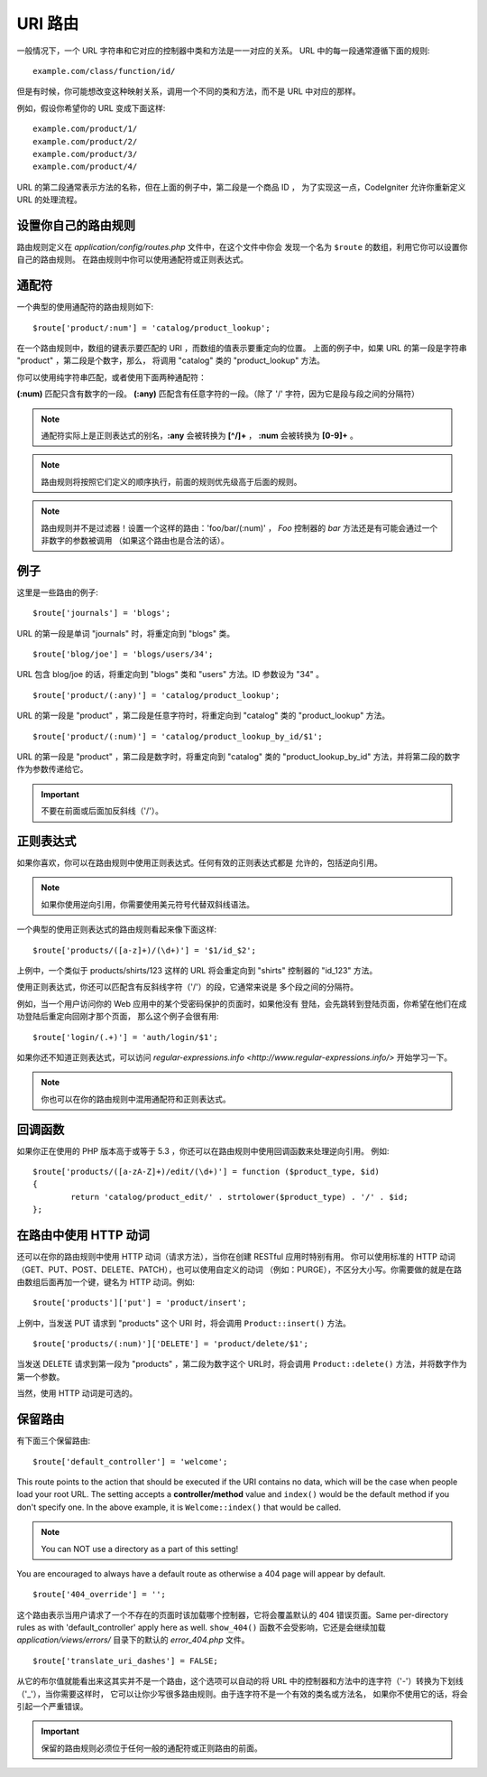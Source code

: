 ###########
URI 路由
###########

一般情况下，一个 URL 字符串和它对应的控制器中类和方法是一一对应的关系。
URL 中的每一段通常遵循下面的规则::

	example.com/class/function/id/

但是有时候，你可能想改变这种映射关系，调用一个不同的类和方法，而不是 
URL 中对应的那样。

例如，假设你希望你的 URL 变成下面这样::

	example.com/product/1/
	example.com/product/2/
	example.com/product/3/
	example.com/product/4/

URL 的第二段通常表示方法的名称，但在上面的例子中，第二段是一个商品 ID ，
为了实现这一点，CodeIgniter 允许你重新定义 URL 的处理流程。

设置你自己的路由规则
==============================

路由规则定义在 *application/config/routes.php* 文件中，在这个文件中你会
发现一个名为 ``$route`` 的数组，利用它你可以设置你自己的路由规则。
在路由规则中你可以使用通配符或正则表达式。

通配符
=========

一个典型的使用通配符的路由规则如下::

	$route['product/:num'] = 'catalog/product_lookup';

在一个路由规则中，数组的键表示要匹配的 URI ，而数组的值表示要重定向的位置。
上面的例子中，如果 URL 的第一段是字符串 "product" ，第二段是个数字，那么，
将调用 "catalog" 类的 "product_lookup" 方法。

你可以使用纯字符串匹配，或者使用下面两种通配符：

**(:num)** 匹配只含有数字的一段。
**(:any)** 匹配含有任意字符的一段。（除了 '/' 字符，因为它是段与段之间的分隔符）

.. note:: 通配符实际上是正则表达式的别名，**:any** 会被转换为 **[^/]+** ，
	**:num** 会被转换为 **[0-9]+** 。

.. note:: 路由规则将按照它们定义的顺序执行，前面的规则优先级高于后面的规则。

.. note:: 路由规则并不是过滤器！设置一个这样的路由：'foo/bar/(:num)' ，
	 *Foo* 控制器的 *bar* 方法还是有可能会通过一个非数字的参数被调用
	 （如果这个路由也是合法的话）。

例子
========

这里是一些路由的例子::

	$route['journals'] = 'blogs';

URL 的第一段是单词 "journals" 时，将重定向到 "blogs" 类。

::

	$route['blog/joe'] = 'blogs/users/34';

URL 包含 blog/joe 的话，将重定向到 "blogs" 类和 "users" 方法。ID 参数设为 "34" 。

::

	$route['product/(:any)'] = 'catalog/product_lookup';

URL 的第一段是 "product" ，第二段是任意字符时，将重定向到 "catalog" 类的
"product_lookup" 方法。

::

	$route['product/(:num)'] = 'catalog/product_lookup_by_id/$1';

URL 的第一段是 "product" ，第二段是数字时，将重定向到 "catalog" 类的
"product_lookup_by_id" 方法，并将第二段的数字作为参数传递给它。

.. important:: 不要在前面或后面加反斜线（'/'）。

正则表达式
===================

如果你喜欢，你可以在路由规则中使用正则表达式。任何有效的正则表达式都是
允许的，包括逆向引用。

.. note:: 如果你使用逆向引用，你需要使用美元符号代替双斜线语法。

一个典型的使用正则表达式的路由规则看起来像下面这样::

	$route['products/([a-z]+)/(\d+)'] = '$1/id_$2';

上例中，一个类似于 products/shirts/123 这样的 URL 将会重定向到 "shirts"
控制器的 "id_123" 方法。

使用正则表达式，你还可以匹配含有反斜线字符（'/'）的段，它通常来说是
多个段之间的分隔符。

例如，当一个用户访问你的 Web 应用中的某个受密码保护的页面时，如果他没有
登陆，会先跳转到登陆页面，你希望在他们在成功登陆后重定向回刚才那个页面，
那么这个例子会很有用::

	$route['login/(.+)'] = 'auth/login/$1';

如果你还不知道正则表达式，可以访问 `regular-expressions.info <http://www.regular-expressions.info/>`
开始学习一下。

.. note:: 你也可以在你的路由规则中混用通配符和正则表达式。

回调函数
=========

如果你正在使用的 PHP 版本高于或等于 5.3 ，你还可以在路由规则中使用回调函数来处理逆向引用。
例如::

	$route['products/([a-zA-Z]+)/edit/(\d+)'] = function ($product_type, $id)
	{
		return 'catalog/product_edit/' . strtolower($product_type) . '/' . $id;
	};

在路由中使用 HTTP 动词
==========================

还可以在你的路由规则中使用 HTTP 动词（请求方法），当你在创建 RESTful 应用时特别有用。
你可以使用标准的 HTTP 动词（GET、PUT、POST、DELETE、PATCH），也可以使用自定义的动词
（例如：PURGE），不区分大小写。你需要做的就是在路由数组后面再加一个键，键名为 HTTP 
动词。例如::

	$route['products']['put'] = 'product/insert';

上例中，当发送 PUT 请求到 "products" 这个 URI 时，将会调用 ``Product::insert()`` 方法。

::

	$route['products/(:num)']['DELETE'] = 'product/delete/$1';

当发送 DELETE 请求到第一段为 "products" ，第二段为数字这个 URL时，将会调用
``Product::delete()`` 方法，并将数字作为第一个参数。

当然，使用 HTTP 动词是可选的。

保留路由
===============

有下面三个保留路由::

	$route['default_controller'] = 'welcome';

This route points to the action that should be executed if the URI contains
no data, which will be the case when people load your root URL.
The setting accepts a **controller/method** value and ``index()`` would be
the default method if you don't specify one. In the above example, it is
``Welcome::index()`` that would be called.

.. note:: You can NOT use a directory as a part of this setting!

You are encouraged to always have a default route as otherwise a 404 page
will appear by default.

::

	$route['404_override'] = '';

这个路由表示当用户请求了一个不存在的页面时该加载哪个控制器，它将会覆盖默认的 404 错误页面。Same per-directory rules as with 'default_controller' apply here as well. ``show_404()`` 函数不会受影响，它还是会继续加载 *application/views/errors/* 目录下的默认的 *error_404.php* 文件。

::

	$route['translate_uri_dashes'] = FALSE;

从它的布尔值就能看出来这其实并不是一个路由，这个选项可以自动的将 URL
中的控制器和方法中的连字符（'-'）转换为下划线（'_'），当你需要这样时，
它可以让你少写很多路由规则。由于连字符不是一个有效的类名或方法名，
如果你不使用它的话，将会引起一个严重错误。

.. important:: 保留的路由规则必须位于任何一般的通配符或正则路由的前面。